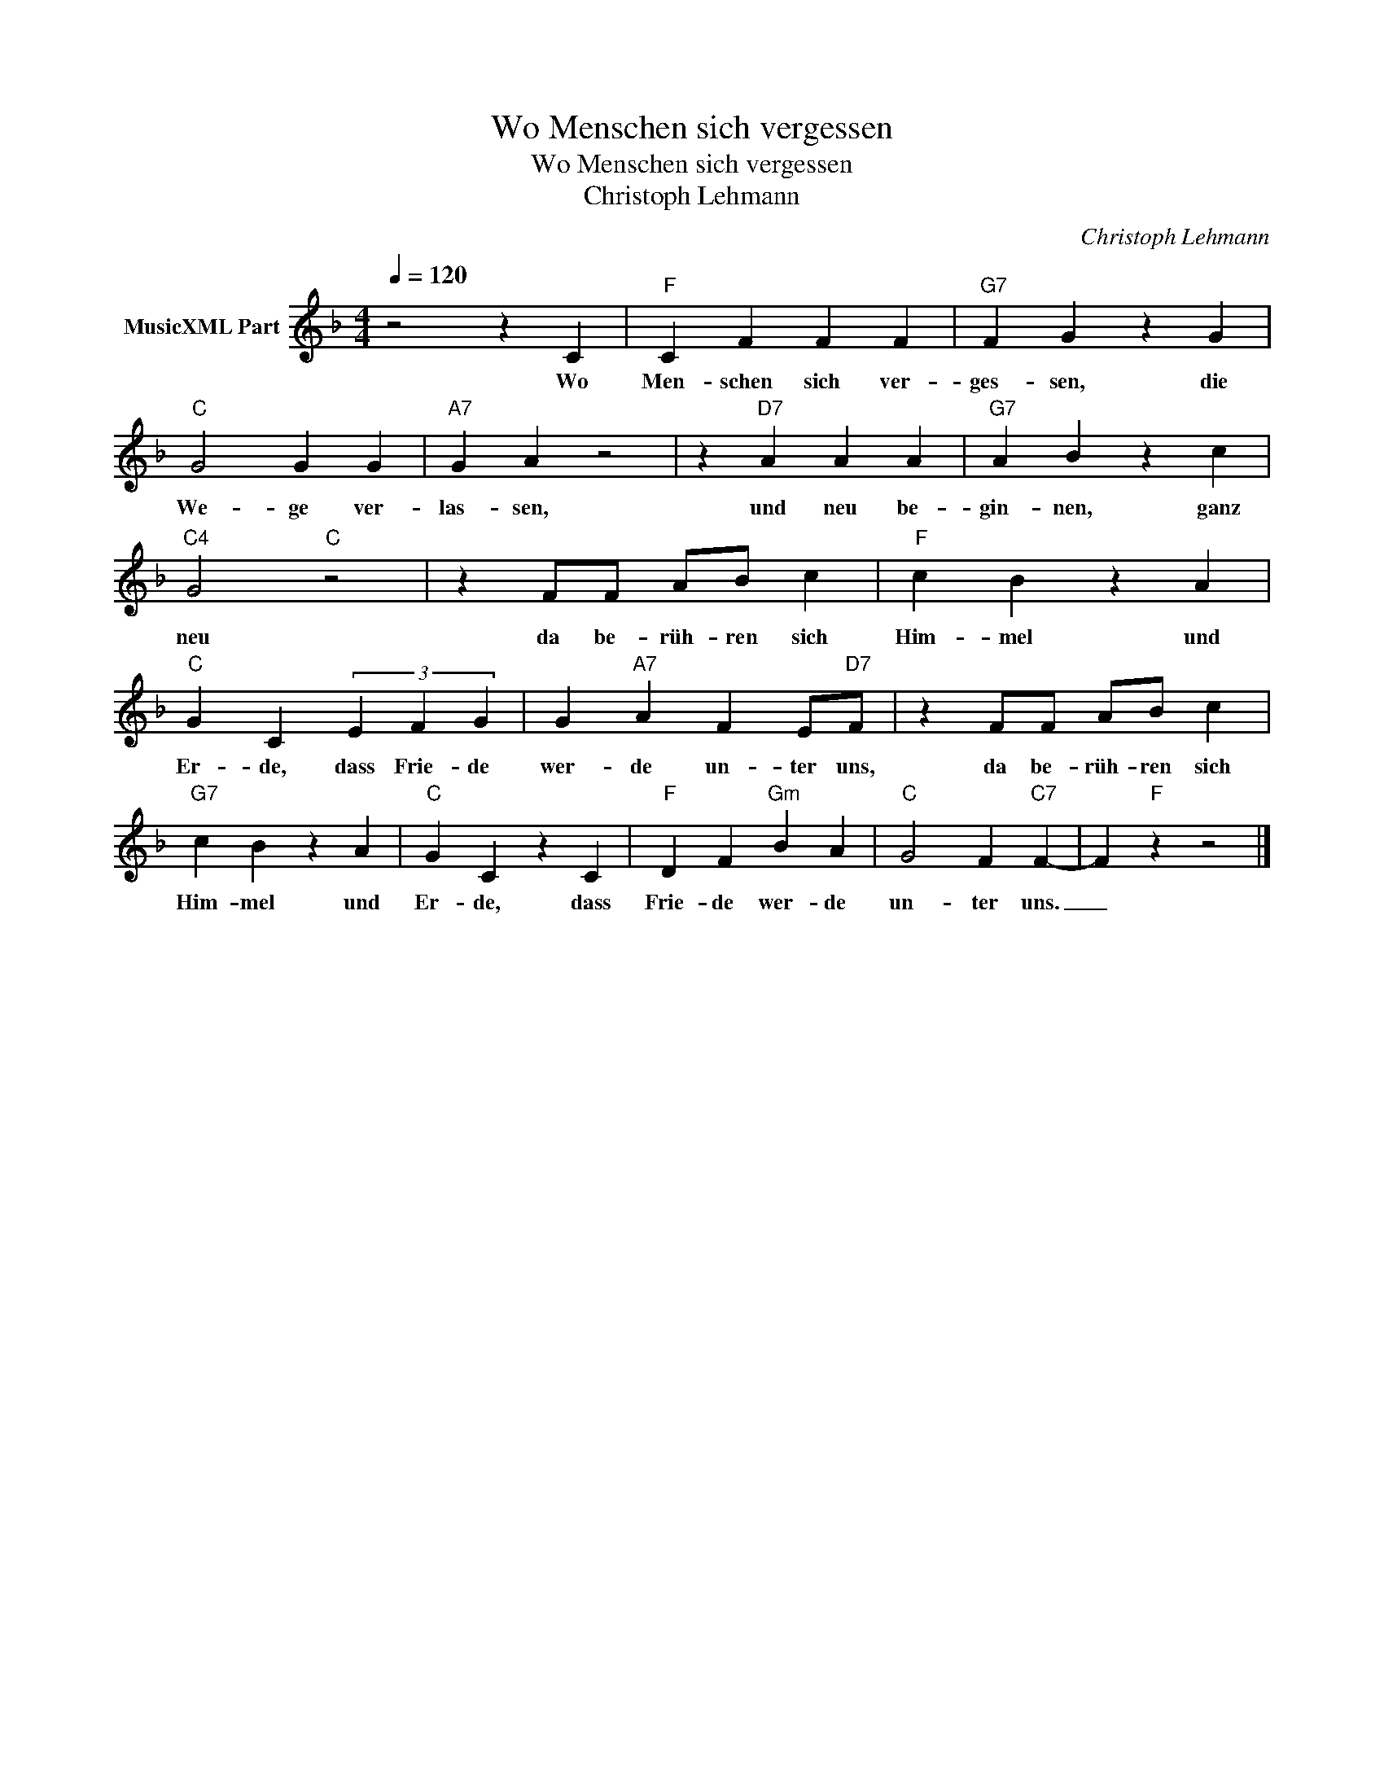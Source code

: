 X:1
T:Wo Menschen sich vergessen
T:Wo Menschen sich vergessen 
T:Christoph Lehmann
C:Christoph Lehmann
Z:All Rights Reserved
L:1/4
Q:1/4=120
M:4/4
K:F
V:1 treble nm="MusicXML Part"
%%MIDI program 0
V:1
 z2 z C |"F" C F F F |"G7" F G z G |"C" G2 G G |"A7" G A z2 | z"D7" A A A |"G7" A B z c | %7
w: Wo|Men- schen sich ver-|ges- sen, die|We- ge ver-|las- sen,|und neu be-|gin- nen, ganz|
"C4" G2"C" z2 | z F/F/ A/B/ c |"F" c B z A |"C" G C (3E F G | G"A7" A F E/"D7"F/ | z F/F/ A/B/ c | %13
w: neu|da be- rüh- ren sich|Him- mel und|Er- de, dass Frie- de|wer- de un- ter uns,|da be- rüh- ren sich|
"G7" c B z A |"C" G C z C |"F" D F"Gm" B A |"C" G2 F"C7" F- | F"F" z z2 |] %18
w: Him- mel und|Er- de, dass|Frie- de wer- de|un- ter uns.|_|

